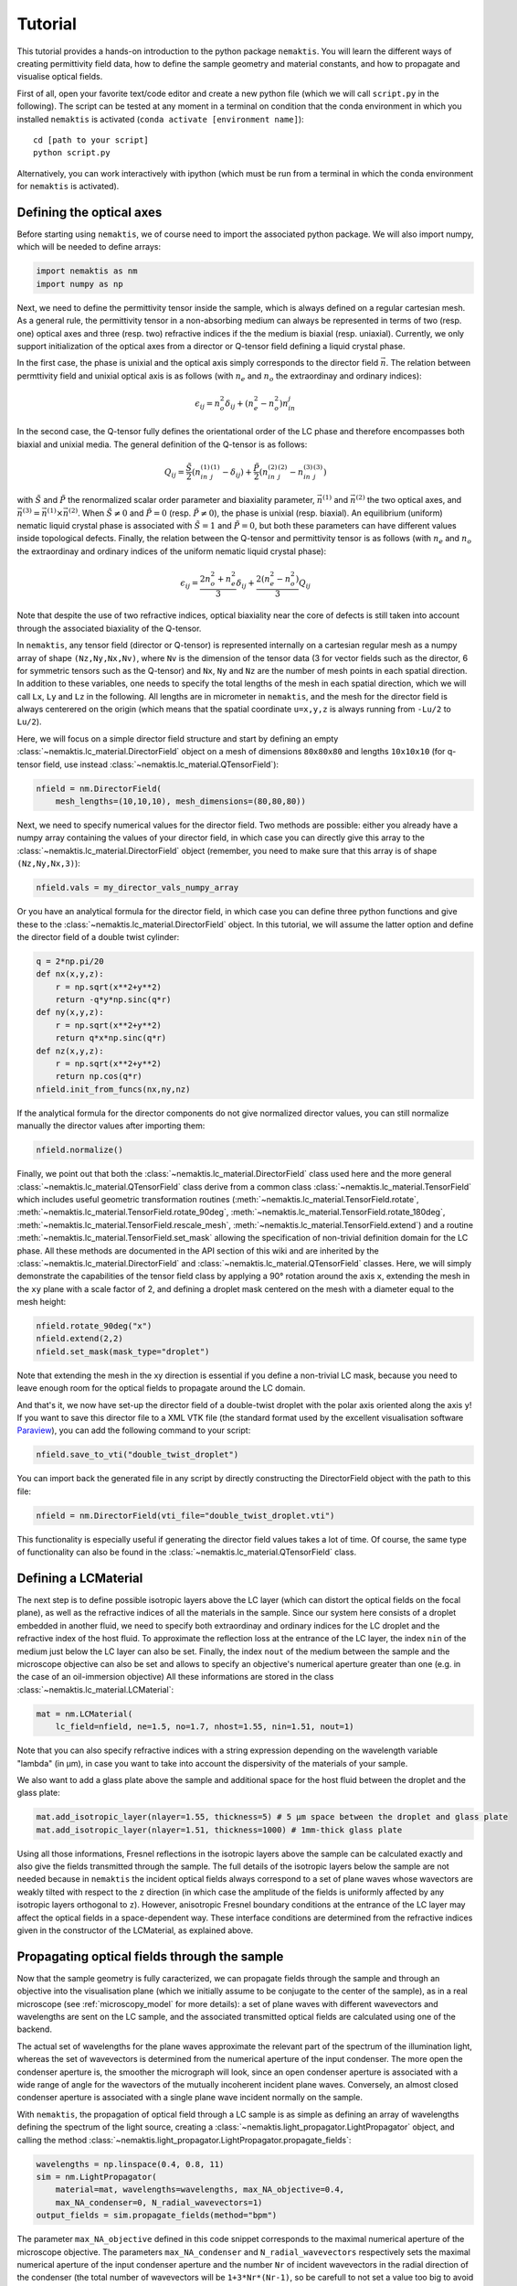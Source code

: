 .. _tutorial:

Tutorial
========

This tutorial provides a hands-on introduction to the python package ``nemaktis``.
You will learn the different ways of creating permittivity field data,
how to define the sample geometry and material constants, and how to propagate and
visualise optical fields.

First of all, open your favorite text/code editor and create a new python file
(which we will call ``script.py`` in the following). The script can be tested at any
moment in a terminal on condition that the conda environment in which you installed
``nemaktis`` is activated (``conda activate [environment name]``): ::

    cd [path to your script]
    python script.py

Alternatively, you can work interactively with ipython (which must be run from a terminal in
which the conda environment for ``nemaktis`` is activated).


.. _nfield:

Defining the optical axes
-------------------------

Before starting using ``nemaktis``, we of course need to import the associated python package.
We will also import numpy, which will be needed to define arrays:

.. code-block:: python

    import nemaktis as nm
    import numpy as np

Next, we need to define the permittivity tensor inside the sample, which is always defined
on a regular cartesian mesh. As a general rule, the permittivity tensor in a non-absorbing
medium can always be represented in terms of two (resp. one) optical axes and three (resp.
two) refractive indices if the the medium is biaxial (resp. uniaxial). Currently, we only
support initialization of the optical axes from a director or Q-tensor field defining a
liquid crystal phase. 

In the first case, the phase is unixial and the optical axis simply corresponds to the
director field :math:`\vec{n}`. The relation between permttivity field and unixial optical
axis is as follows (with :math:`n_e` and :math:`n_o` the extraordinay and ordinary indices):

.. math::

    \epsilon_{ij} = n_o^2\delta_{ij}+(n_e^2-n_o^2)n_in_j

In the second case, the Q-tensor fully defines the orientational order of the LC phase and
therefore encompasses both biaxial and unixial media. The general definition of the Q-tensor
is as follows:

.. math::

    Q_{ij} = \frac{\tilde{S}}{2}\left(n^{(1)}_in^{(1)}_j-\delta_{ij}\right)
        + \frac{\tilde{P}}{2}\left(n^{(2)}_in^{(2)}_j-n^{(3)}_in^{(3)}_j\right)

with :math:`\tilde{S}` and :math:`\tilde{P}` the renormalized scalar order parameter and
biaxiality parameter, :math:`\vec{n}^{(1)}` and :math:`\vec{n}^{(2)}` the two optical axes,
and :math:`\vec{n}^{(3)}=\vec{n}^{(1)}\times\vec{n}^{(2)}`. When :math:`\tilde{S}\neq0` and
:math:`\tilde{P}=0` (resp. :math:`\tilde{P}\neq0`), the phase is unixial (resp. biaxial). An
equilibrium (uniform) nematic liquid crystal phase is associated with :math:`\tilde{S}=1`
and :math:`\tilde{P}=0`, but both these parameters can have different values inside
topological defects. Finally, the relation between the Q-tensor and permittivity tensor is
as follows (with :math:`n_e` and :math:`n_o` the extraordinay and ordinary indices of the
uniform nematic liquid crystal phase):

.. math::

    \epsilon_{ij} = \frac{2n_o^2+n_e^2}{3}\delta_{ij}+\frac{2(n_e^2-n_o^2)}{3}Q_{ij}

Note that despite the use of two refractive indices, optical biaxiality near the core of
defects is still taken into account through the associated biaxiality of the Q-tensor.

In ``nemaktis``, any tensor field (director or Q-tensor) is represented internally on a
cartesian regular mesh as a numpy array of shape ``(Nz,Ny,Nx,Nv)``, where ``Nv`` is the
dimension of the tensor data (3 for vector fields such as the director, 6 for symmetric
tensors such as the Q-tensor) and ``Nx``, ``Ny`` and ``Nz`` are the number of mesh points in
each spatial direction. In addition to these variables, one needs to specify the total
lengths of the mesh in each spatial direction, which we will call ``Lx``, ``Ly`` and ``Lz``
in the following. All lengths are in micrometer in ``nemaktis``, and the mesh for the
director field is always centerered on the origin (which means that the spatial coordinate
``u=x,y,z`` is always running from ``-Lu/2`` to ``Lu/2``).

Here, we will focus on a simple director field structure and start by defining an empty
:class:`~nemaktis.lc_material.DirectorField` object on a mesh of dimensions ``80x80x80`` and
lengths ``10x10x10`` (for q-tensor field, use instead
:class:`~nemaktis.lc_material.QTensorField`):

.. code-block:: python

    nfield = nm.DirectorField(
        mesh_lengths=(10,10,10), mesh_dimensions=(80,80,80))

Next, we need to specify numerical values for the director field. Two
methods are possible: either you already have a numpy array containing
the values of your director field, in which case you can directly give
this array to the :class:`~nemaktis.lc_material.DirectorField` object
(remember, you need to make sure that this array is of shape
``(Nz,Ny,Nx,3)``):

.. code-block:: python

    nfield.vals = my_director_vals_numpy_array

Or you have an analytical formula for the director field, in which case you can define three
python functions and give these to the :class:`~nemaktis.lc_material.DirectorField` object.
In this tutorial, we will assume the latter option and define the director field of a double
twist cylinder:

.. code-block:: python

    q = 2*np.pi/20
    def nx(x,y,z):
        r = np.sqrt(x**2+y**2)
        return -q*y*np.sinc(q*r)
    def ny(x,y,z):
        r = np.sqrt(x**2+y**2)
        return q*x*np.sinc(q*r)
    def nz(x,y,z):
        r = np.sqrt(x**2+y**2)
        return np.cos(q*r)
    nfield.init_from_funcs(nx,ny,nz)

If the analytical formula for the director components do not give normalized director values,
you can still normalize manually the director values after importing them:

.. code-block:: python

    nfield.normalize()

Finally, we point out that both the :class:`~nemaktis.lc_material.DirectorField` class used
here and the more general :class:`~nemaktis.lc_material.QTensorField` class derive from a
common class :class:`~nemaktis.lc_material.TensorField` which includes useful geometric
transformation routines (:meth:`~nemaktis.lc_material.TensorField.rotate`,
:meth:`~nemaktis.lc_material.TensorField.rotate_90deg`,
:meth:`~nemaktis.lc_material.TensorField.rotate_180deg`,
:meth:`~nemaktis.lc_material.TensorField.rescale_mesh`,
:meth:`~nemaktis.lc_material.TensorField.extend`)
and a routine :meth:`~nemaktis.lc_material.TensorField.set_mask` allowing the specification
of non-trivial definition domain for the LC phase. 
All these methods are documented in the API section of this wiki and are inherited by the
:class:`~nemaktis.lc_material.DirectorField` and :class:`~nemaktis.lc_material.QTensorField`
classes. Here, we will simply demonstrate the capabilities of the tensor field class by
applying a 90° rotation around the axis ``x``, extending the mesh in the ``xy`` plane with a
scale factor of 2, and defining a droplet mask centered on the mesh with a diameter equal to
the mesh height:

.. code-block:: python

    nfield.rotate_90deg("x")
    nfield.extend(2,2)
    nfield.set_mask(mask_type="droplet")

Note that extending the mesh in the xy direction is essential if you define a non-trivial LC
mask, because you need to leave enough room for the optical fields to propagate around the
LC domain.

And that's it, we now have set-up the director field of a double-twist
droplet with the polar axis oriented along the axis ``y``! If you want
to save this director file to a XML VTK file (the standard format used
by the excellent visualisation software `Paraview
<https://www.paraview.org/>`_), you can add the following command to
your script:

.. code-block:: python

    nfield.save_to_vti("double_twist_droplet")


You can import back the generated file in any script by directly constructing the DirectorField
object with the path to this file:

.. code-block:: python

    nfield = nm.DirectorField(vti_file="double_twist_droplet.vti")

This functionality is especially useful if generating the director field values takes a lot
of time. Of course, the same type of functionality can also be found in the
:class:`~nemaktis.lc_material.QTensorField` class.


.. _lcmat:

Defining a LCMaterial
---------------------

The next step is to define possible isotropic layers above the LC layer (which can distort
the optical fields on the focal plane), as well as the refractive indices of all the
materials in the sample. Since our system here consists of a droplet embedded in another
fluid, we need to specify both extraordinay and ordinary indices for the LC droplet and the
refractive index of the host fluid. To approximate the reflection loss at the entrance of
the LC layer, the index ``nin`` of the medium just below the LC layer can also be set.
Finally, the index ``nout`` of the medium between the sample and the microscope objective
can also be set and allows to specify an objective's numerical aperture greater than one
(e.g. in the case of an oil-immersion objective) All these informations are stored in the
class :class:`~nemaktis.lc_material.LCMaterial`:

.. code-block:: python

    mat = nm.LCMaterial(
        lc_field=nfield, ne=1.5, no=1.7, nhost=1.55, nin=1.51, nout=1)

Note that you can also specify refractive indices with a string expression depending on the
wavelength variable "lambda" (in µm), in case you want to take into account the dispersivity
of the materials of your sample. 

We also want to add a glass plate above the sample and additional space for the host fluid
between the droplet and the glass plate:

.. code-block:: python

    mat.add_isotropic_layer(nlayer=1.55, thickness=5) # 5 µm space between the droplet and glass plate
    mat.add_isotropic_layer(nlayer=1.51, thickness=1000) # 1mm-thick glass plate

Using all those informations, Fresnel reflections in the isotropic layers above the sample
can be calculated exactly and also give the fields transmitted through the sample.
The full details of the isotropic layers below the sample are not needed because in
``nemaktis`` the incident optical fields always correspond to a set of plane waves whose
wavectors are weakly tilted with respect to the ``z`` direction (in which case the amplitude
of the fields is uniformly affected by any isotropic layers orthogonal to ``z``). However,
anisotropic Fresnel boundary conditions at the entrance of the LC layer may affect the
optical fields in a space-dependent way. These interface conditions are determined from the
refractive indices given in the constructor of the LCMaterial, as explained above.

.. _prop:

Propagating optical fields through the sample
---------------------------------------------

Now that the sample geometry is fully caracterized, we can propagate fields through the
sample and through an objective into the visualisation plane (which we initially assume to be
conjugate to the center of the sample), as in a real microscope (see :ref:`microscopy_model` for
more details): a set of plane waves with different wavevectors and wavelengths are sent on
the LC sample, and the associated transmitted optical fields are calculated using one of the
backend. 

The actual set of wavelengths for the plane waves approximate the relevant part of the
spectrum of the illumination light, whereas the set of wavevectors is determined from the
numerical aperture of the input condenser. The more open the condenser aperture is, the
smoother the micrograph will look, since an open condenser aperture is associated with a
wide range of angle for the wavectors of the mutually incoherent incident plane waves.
Conversely, an almost closed condenser aperture is associated with a single plane wave
incident normally on the sample.

With ``nemaktis``, the propagation of optical field through a LC sample is as simple as
defining an array of wavelengths defining the spectrum of the light source, creating a
:class:`~nemaktis.light_propagator.LightPropagator` object, and calling the method
:class:`~nemaktis.light_propagator.LightPropagator.propagate_fields`:

.. code-block:: python

    wavelengths = np.linspace(0.4, 0.8, 11)
    sim = nm.LightPropagator(
        material=mat, wavelengths=wavelengths, max_NA_objective=0.4,
        max_NA_condenser=0, N_radial_wavevectors=1)
    output_fields = sim.propagate_fields(method="bpm")

The parameter ``max_NA_objective`` defined in this code snippet corresponds to the maximal
numerical aperture of the microscope objective. The parameters ``max_NA_condenser`` and
``N_radial_wavevectors`` respectively sets the maximal numerical aperture of the input
condenser aperture and the number ``Nr`` of incident wavevectors in the radial direction of the
condenser (the total number of wavevectors will be ``1+3*Nr*(Nr-1)``, so be carefull to not
set a value too big to avoid memory overflow or long running time). Here, we assume an
almost fully closed condenser aperture, so we set the numerical aperture to zero and the
total number of wavevectors to 1. Note that omitting the two parameters ``max_NA_objective``
and ``N_radial_wavevectors`` during the construction of the
:class:`~nemaktis.light_propagator.LightPropagator` object will default to these values,
i.e. this class will assume that there is only one single plane wave incident normally on
the sample. Finally, we mention that you will be able to dynamically set the actual values
of the numerical aperture of the objective and  condenser later on when visualizing the
optical fields (with the constraints that these quantities must always be comprised between
0 and the max bounds set here).

The :class:`~nemaktis.light_propagator.LightPropagator.propagate_fields` method uses
the specified backend to propagate fields (here, ``bpm-solver``) and returns an
:class:`~nemaktis.light_propagator.OpticalFields` object containing the results of the
simulation.  Periodic boundary conditions in the ``x`` and ``y`` directions are systematically
assumed, so you should always extend apropriately your director field in order to have a
uniform field near the mesh boundaries.

Note that internally two simulations are run for each wavelength and wavevector, one with an
input light source polarised along ``x`` and the other with an input light source polarised
along ``y``.  This allows us to fully caracterize the transmission matrix of the sample and
reconstruct any type of micrographs (bright field, crossed polariser...), as explained in
:ref:`microscopy_model`.  Similaryly to the :class:`~nemaktis.lc_material.DirectorField` object,
you can save the output fields to a XML VTK file, and reimport them in other scripts:

.. code-block:: python

    # If you want to save the simulation results
    output_fields.save_to_vti("optical_fields")

    # If you want to reimport saved simulation results
    output_fields = nm.OpticalFields(vti_file="optical_fields.vti")


.. _viz:

Visualising optical micrographs
-------------------------------

To help the user visualise optical micrographs as in a real microscope, ``nemaktis`` includes
a graphical user interface allowing to generate any type of micrograph in real-time. Once
you have generated/imported optical fields in you script, you can start using this interface
with the following lines of code:

.. code-block:: python

    viewer = nm.FieldViewer(output_fields)
    viewer.plot()

All parameters in this user interface should be pretty self-explanatory, with lengths
expressed in µm and optical element angles in ° with respect to ``x``. We will simply
mention here that the quarter-wavelength and half-wavelength compensators are assumed to be
achromatic, while the full-wave "tint sensitive" compensator is aproximated with a slab of
wavelength-independent refractive index with a full-wave shift at a wavelength of 540 nm.

Concerning color management, we assume a D65 light source and project the output light spectrum
first on the XYZ space, then on the sRGB color space, to finally obtain a usual RGB picture. 
For more details, see `<https://dtmm.readthedocs.io/en/latest/tutorial.html#color-conversion>`_.

Finally, refocalisation of the optical micrographs is done by switching to Fourrier space and
using the exact propagator for the Helmholtz equation in free space. The
unit for the ``z-focus`` parameter is again micrometers.
